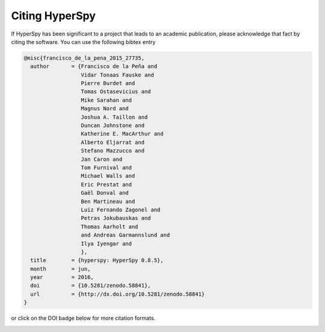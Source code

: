 ================
 Citing HyperSpy
================

If HyperSpy has been significant to a project that leads to an academic publication,
please acknowledge that fact by citing the software. You can use the following bibtex
entry

.. code-block:: bibtex

    @misc{francisco_de_la_pena_2015_27735,
      author       = {Francisco de la Peña and
                      Vidar Tonaas Fauske and
                      Pierre Burdet and
                      Tomas Ostasevicius and
                      Mike Sarahan and
                      Magnus Nord and
                      Joshua A. Taillon and
                      Duncan Johnstone and
                      Katherine E. MacArthur and
                      Alberto Eljarrat and
                      Stefano Mazzucco and
                      Jan Caron and
                      Tom Furnival and
                      Michael Walls and
                      Eric Prestat and
                      Gaël Donval and
                      Ben Martineau and
                      Luiz Fernando Zagonel and
                      Petras Jokubauskas and
                      Thomas Aarholt and
                      and Andreas Garmannslund and
                      Ilya Iyengar and
                      },
      title        = {hyperspy: HyperSpy 0.8.5},
      month        = jun,
      year         = 2016,
      doi          = {10.5281/zenodo.58841},
      url          = {http://dx.doi.org/10.5281/zenodo.58841}
    }


or click on the DOI badge below for more citation formats.

.. image:: https://zenodo.org/badge/doi/10.5281/zenodo.58841.svg
   :target: http://dx.doi.org/10.5281/zenodo.58841
